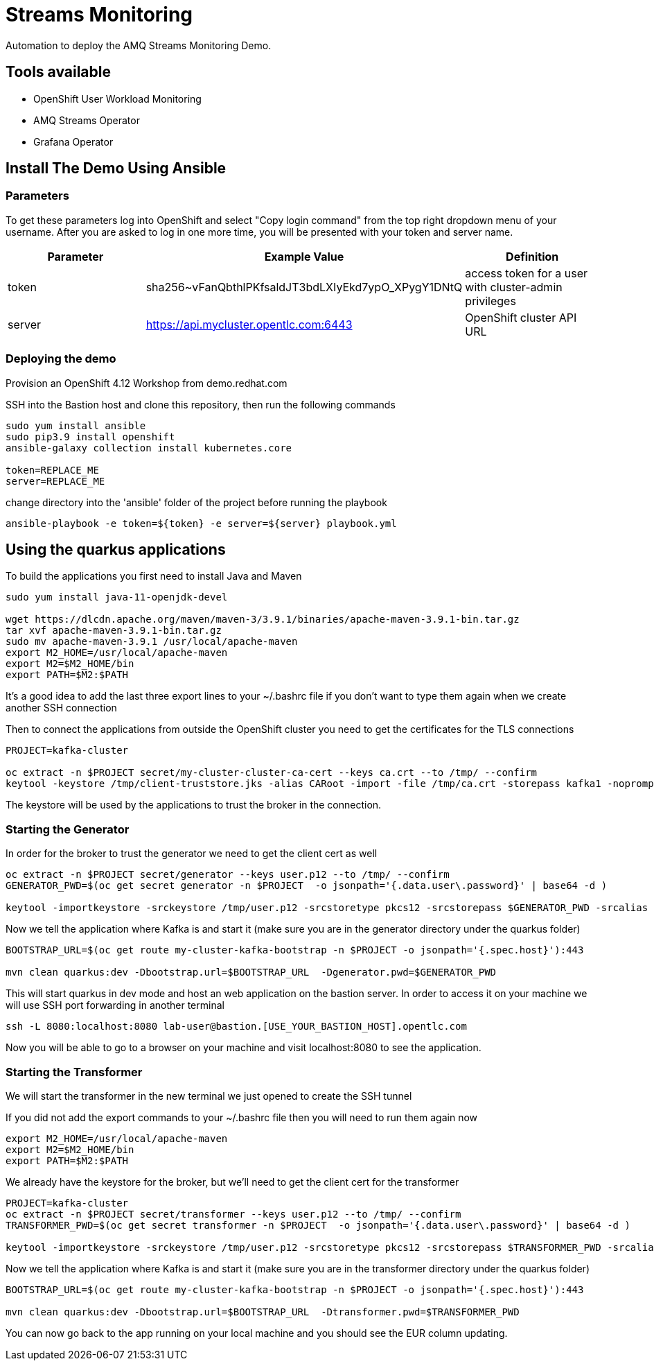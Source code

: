 = Streams Monitoring

Automation to deploy the AMQ Streams Monitoring Demo.

== Tools available

* OpenShift User Workload Monitoring
* AMQ Streams Operator
* Grafana Operator

== Install The Demo Using Ansible

=== Parameters

To get these parameters log into OpenShift and select "Copy login command" from the top right dropdown menu of your username. After you are asked to log in one more time, you will be presented with your token and server name.

[options="header"]
|=======================
| Parameter | Example Value                                      | Definition
| token     | sha256~vFanQbthlPKfsaldJT3bdLXIyEkd7ypO_XPygY1DNtQ | access token for a user with cluster-admin privileges
| server    | https://api.mycluster.opentlc.com:6443             | OpenShift cluster API URL
|=======================


=== Deploying the demo

Provision an OpenShift 4.12 Workshop from demo.redhat.com

SSH into the Bastion host and clone this repository, then run the following commands

----
sudo yum install ansible
sudo pip3.9 install openshift
ansible-galaxy collection install kubernetes.core

token=REPLACE_ME
server=REPLACE_ME
----

change directory into the 'ansible' folder of the project before running the playbook

----
ansible-playbook -e token=${token} -e server=${server} playbook.yml
----

== Using the quarkus applications

To build the applications you first need to install Java and Maven

----
sudo yum install java-11-openjdk-devel

wget https://dlcdn.apache.org/maven/maven-3/3.9.1/binaries/apache-maven-3.9.1-bin.tar.gz
tar xvf apache-maven-3.9.1-bin.tar.gz
sudo mv apache-maven-3.9.1 /usr/local/apache-maven
export M2_HOME=/usr/local/apache-maven
export M2=$M2_HOME/bin 
export PATH=$M2:$PATH
----

It's a good idea to add the last three export lines to your ~/.bashrc file if you don't want to type them again when we create another SSH connection

Then to connect the applications from outside the OpenShift cluster you need to get the certificates for the TLS connections

----
PROJECT=kafka-cluster

oc extract -n $PROJECT secret/my-cluster-cluster-ca-cert --keys ca.crt --to /tmp/ --confirm
keytool -keystore /tmp/client-truststore.jks -alias CARoot -import -file /tmp/ca.crt -storepass kafka1 -noprompt
----

The keystore will be used by the applications to trust the broker in the connection.


=== Starting the Generator

In order for the broker to trust the generator we need to get the client cert as well

----
oc extract -n $PROJECT secret/generator --keys user.p12 --to /tmp/ --confirm
GENERATOR_PWD=$(oc get secret generator -n $PROJECT  -o jsonpath='{.data.user\.password}' | base64 -d )

keytool -importkeystore -srckeystore /tmp/user.p12 -srcstoretype pkcs12 -srcstorepass $GENERATOR_PWD -srcalias generator -destkeystore /tmp/generator-keystore.jks -deststoretype jks -deststorepass kafka1 -destalias generator
----

Now we tell the application where Kafka is and start it (make sure you are in the generator directory under the quarkus folder)

----
BOOTSTRAP_URL=$(oc get route my-cluster-kafka-bootstrap -n $PROJECT -o jsonpath='{.spec.host}'):443

mvn clean quarkus:dev -Dbootstrap.url=$BOOTSTRAP_URL  -Dgenerator.pwd=$GENERATOR_PWD
----

This will start quarkus in dev mode and host an web application on the bastion server. In order to access it on your machine we will use SSH port forwarding in another terminal

----
ssh -L 8080:localhost:8080 lab-user@bastion.[USE_YOUR_BASTION_HOST].opentlc.com
----

Now you will be able to go to a browser on your machine and visit localhost:8080 to see the application.

=== Starting the Transformer

We will start the transformer in the new  terminal we just opened to create the SSH tunnel

If you did not add the export commands to your ~/.bashrc file then you will need to run them again now

----
export M2_HOME=/usr/local/apache-maven
export M2=$M2_HOME/bin 
export PATH=$M2:$PATH
----

We already have the keystore for the broker, but we'll need to get the client cert for the transformer

----
PROJECT=kafka-cluster
oc extract -n $PROJECT secret/transformer --keys user.p12 --to /tmp/ --confirm
TRANSFORMER_PWD=$(oc get secret transformer -n $PROJECT  -o jsonpath='{.data.user\.password}' | base64 -d )

keytool -importkeystore -srckeystore /tmp/user.p12 -srcstoretype pkcs12 -srcstorepass $TRANSFORMER_PWD -srcalias transformer -destkeystore /tmp/transformer-keystore.jks -deststoretype jks -deststorepass kafka1 -destalias transformer
----

Now we tell the application where Kafka is and start it (make sure you are in the transformer directory under the quarkus folder)

----
BOOTSTRAP_URL=$(oc get route my-cluster-kafka-bootstrap -n $PROJECT -o jsonpath='{.spec.host}'):443

mvn clean quarkus:dev -Dbootstrap.url=$BOOTSTRAP_URL  -Dtransformer.pwd=$TRANSFORMER_PWD
----

You can now go back to the app running on your local machine and you should see the EUR column updating.
